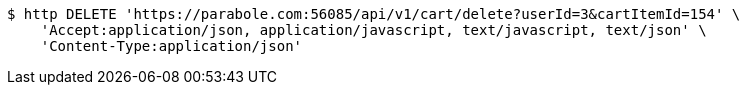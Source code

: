 [source,bash]
----
$ http DELETE 'https://parabole.com:56085/api/v1/cart/delete?userId=3&cartItemId=154' \
    'Accept:application/json, application/javascript, text/javascript, text/json' \
    'Content-Type:application/json'
----